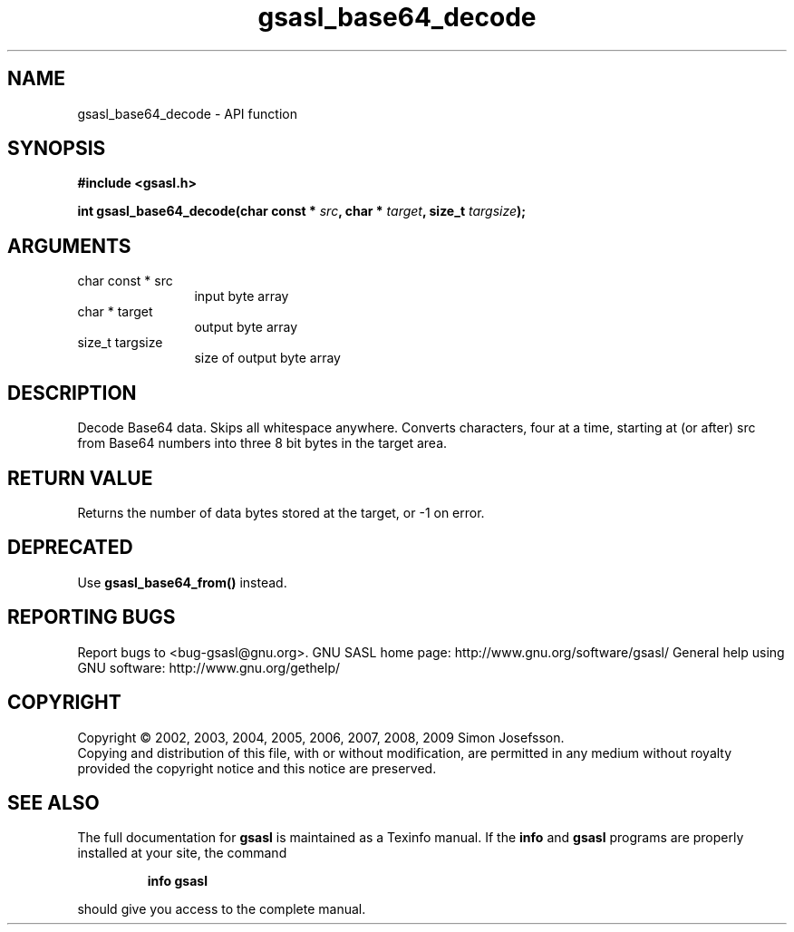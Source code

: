 .\" DO NOT MODIFY THIS FILE!  It was generated by gdoc.
.TH "gsasl_base64_decode" 3 "1.4.4" "gsasl" "gsasl"
.SH NAME
gsasl_base64_decode \- API function
.SH SYNOPSIS
.B #include <gsasl.h>
.sp
.BI "int gsasl_base64_decode(char const * " src ", char * " target ", size_t " targsize ");"
.SH ARGUMENTS
.IP "char const * src" 12
input byte array
.IP "char * target" 12
output byte array
.IP "size_t targsize" 12
size of output byte array
.SH "DESCRIPTION"
Decode Base64 data.  Skips all whitespace anywhere.  Converts
characters, four at a time, starting at (or after) src from Base64
numbers into three 8 bit bytes in the target area.
.SH "RETURN VALUE"
Returns the number of data bytes stored at the
target, or \-1 on error.
.SH "DEPRECATED"
Use \fBgsasl_base64_from()\fP instead.
.SH "REPORTING BUGS"
Report bugs to <bug-gsasl@gnu.org>.
GNU SASL home page: http://www.gnu.org/software/gsasl/
General help using GNU software: http://www.gnu.org/gethelp/
.SH COPYRIGHT
Copyright \(co 2002, 2003, 2004, 2005, 2006, 2007, 2008, 2009 Simon Josefsson.
.br
Copying and distribution of this file, with or without modification,
are permitted in any medium without royalty provided the copyright
notice and this notice are preserved.
.SH "SEE ALSO"
The full documentation for
.B gsasl
is maintained as a Texinfo manual.  If the
.B info
and
.B gsasl
programs are properly installed at your site, the command
.IP
.B info gsasl
.PP
should give you access to the complete manual.

